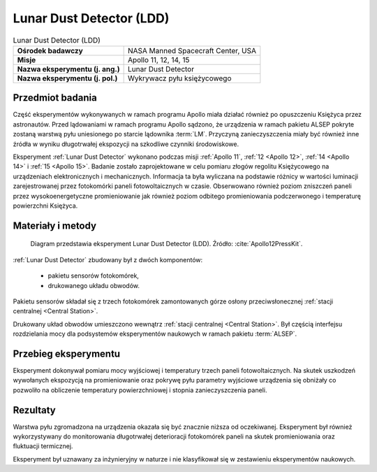 .. _Lunar Dust Detector:

*************************
Lunar Dust Detector (LDD)
*************************


.. csv-table:: Lunar Dust Detector (LDD)
    :stub-columns: 1

    "Ośrodek badawczy", "NASA Manned Spacecraft Center, USA"
    "Misje", "Apollo 11, 12, 14, 15"
    "Nazwa eksperymentu (j. ang.)", "Lunar Dust Detector"
    "Nazwa eksperymentu (j. pol.)", "Wykrywacz pyłu księżycowego"


Przedmiot badania
=================
Część eksperymentów wykonywanych w ramach programu Apollo miała działać również po opuszczeniu Księżyca przez astronautów. Przed lądowaniami w ramach programu Apollo sądzono, że urządzenia w ramach pakietu ALSEP pokryte zostaną warstwą pyłu uniesionego po starcie lądownika :term:`LM`. Przyczyną zanieczyszczenia miały być również inne źródła w wyniku długotrwałej ekspozycji na szkodliwe czynniki środowiskowe.

Eksperyment :ref:`Lunar Dust Detector` wykonano podczas misji :ref:`Apollo 11`, :ref:`12 <Apollo 12>`,  :ref:`14 <Apollo 14>` i :ref:`15 <Apollo 15>`. Badanie zostało zaprojektowane w celu pomiaru złogów regolitu Księżycowego na urządzeniach elektronicznych i mechanicznych. Informacja ta była wyliczana na podstawie różnicy w wartości luminacji zarejestrowanej przez fotokomórki paneli fotowoltaicznych w czasie. Obserwowano również poziom zniszczeń paneli przez wysokoenergetyczne promieniowanie jak również poziom odbitego promieniowania podczerwonego i temperaturę powierzchni Księżyca.


Materiały i metody
==================
.. figure:: img/alsep-LDD-diagram.png
    :name: figure-alsep-LDD-diagram

    Diagram przedstawia eksperyment Lunar Dust Detector (LDD). Źródło: :cite:`Apollo12PressKit`.


:ref:`Lunar Dust Detector` zbudowany był z dwóch komponentów:

    - pakietu sensorów fotokomórek,
    - drukowanego układu obwodów.

Pakietu sensorów składał się z trzech fotokomórek zamontowanych górze osłony przeciwsłonecznej :ref:`stacji centralnej <Central Station>`.

Drukowany układ obwodów umieszczono wewnątrz :ref:`stacji centralnej <Central Station>`. Był częścią interfejsu rozdzielania mocy dla podsystemów eksperymentów naukowych w ramach pakietu :term:`ALSEP`.


Przebieg eksperymentu
=====================
Eksperyment dokonywał pomiaru mocy wyjściowej i temperatury trzech paneli fotowoltaicznych. Na skutek uszkodzeń wywołanych ekspozycją na promieniowanie oraz pokrywę pyłu parametry wyjściowe urządzenia się obniżały co pozwoliło na obliczenie temperatury powierzchniowej i stopnia zanieczyszczenia paneli.


Rezultaty
=========
Warstwa pyłu zgromadzona na urządzenia okazała się być znacznie niższa od oczekiwanej. Eksperyment był również wykorzystywany do monitorowania długotrwałej deterioracji fotokomórek paneli na skutek promieniowania oraz fluktuacji termicznej.

Eksperyment był uznawany za inżynieryjny w naturze i nie klasyfikował się w zestawieniu eksperymentów naukowych.

